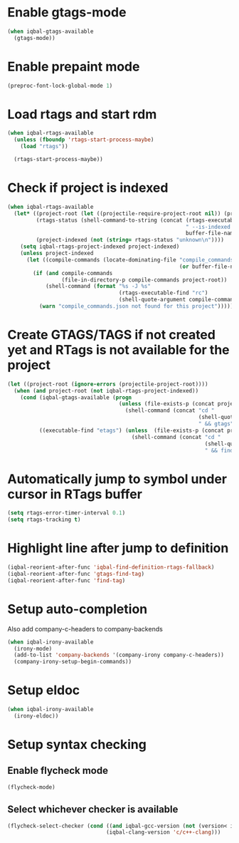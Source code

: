* Enable gtags-mode
  #+BEGIN_SRC emacs-lisp
    (when iqbal-gtags-available
      (gtags-mode))
  #+END_SRC


* Enable prepaint mode
  #+BEGIN_SRC emacs-lisp
    (preproc-font-lock-global-mode 1)
  #+END_SRC


* Load rtags and start rdm
  #+BEGIN_SRC emacs-lisp
    (when iqbal-rtags-available
      (unless (fboundp 'rtags-start-process-maybe)
        (load "rtags"))
    
      (rtags-start-process-maybe))
  #+END_SRC


* Check if project is indexed
  #+BEGIN_SRC emacs-lisp
    (when iqbal-rtags-available
      (let* ((project-root (let ((projectile-require-project-root nil)) (projectile-project-root)))
             (rtags-status (shell-command-to-string (concat (rtags-executable-find "rc")
                                                            " --is-indexed "
                                                            buffer-file-name)))
             (project-indexed (not (string= rtags-status "unknown\n"))))
        (setq iqbal-rtags-project-indexed project-indexed)
        (unless project-indexed
          (let ((compile-commands (locate-dominating-file "compile_commands.json"
                                                          (or buffer-file-name default-directory))))
            (if (and compile-commands
                     (file-in-directory-p compile-commands project-root))
                (shell-command (format "%s -J %s"
                                       (rtags-executable-find "rc")
                                       (shell-quote-argument compile-commands)))
              (warn "compile_commands.json not found for this project"))))))
  #+END_SRC


* Create GTAGS/TAGS if not created yet and RTags is not available for the project
  #+BEGIN_SRC emacs-lisp
    (let ((project-root (ignore-errors (projectile-project-root))))
      (when (and project-root (not iqbal-rtags-project-indexed))
        (cond (iqbal-gtags-available (progn
                                       (unless (file-exists-p (concat project-root "GTAGS"))
                                         (shell-command (concat "cd "
                                                                (shell-quote-argument project-root)
                                                                " && gtags")))))
              ((executable-find "etags") (unless  (file-exists-p (concat project-root "TAGS"))
                                           (shell-command (concat "cd "
                                                                  (shell-quote-argument project-root)
                                                                  " && find . -name \"*.[ch]\" -print | xargs etags -a ")))))))
  #+END_SRC


* Automatically jump to symbol under cursor in *RTags* buffer
  #+BEGIN_SRC emacs-lisp
    (setq rtags-error-timer-interval 0.1)
    (setq rtags-tracking t)
  #+END_SRC


* Highlight line after jump to definition
   #+BEGIN_SRC emacs-lisp
     (iqbal-reorient-after-func 'iqbal-find-definition-rtags-fallback)
     (iqbal-reorient-after-func 'gtags-find-tag)
     (iqbal-reorient-after-func 'find-tag)
   #+END_SRC


* Setup auto-completion
   Also add company-c-headers to company-backends
   #+BEGIN_SRC emacs-lisp
     (when iqbal-irony-available
       (irony-mode)
       (add-to-list 'company-backends '(company-irony company-c-headers))
       (company-irony-setup-begin-commands))
   #+END_SRC


* Setup eldoc
  #+BEGIN_SRC emacs-lisp
    (when iqbal-irony-available
      (irony-eldoc))
  #+END_SRC


* Setup syntax checking
** Enable flycheck mode
  #+BEGIN_SRC emacs-lisp
    (flycheck-mode)
  #+END_SRC

** Select whichever checker is available
   #+BEGIN_SRC emacs-lisp
     (flycheck-select-checker (cond ((and iqbal-gcc-version (not (version< iqbal-gcc-version "4.8.1"))) 'c/c++-gcc)
                                    (iqbal-clang-version 'c/c++-clang)))
   #+END_SRC
